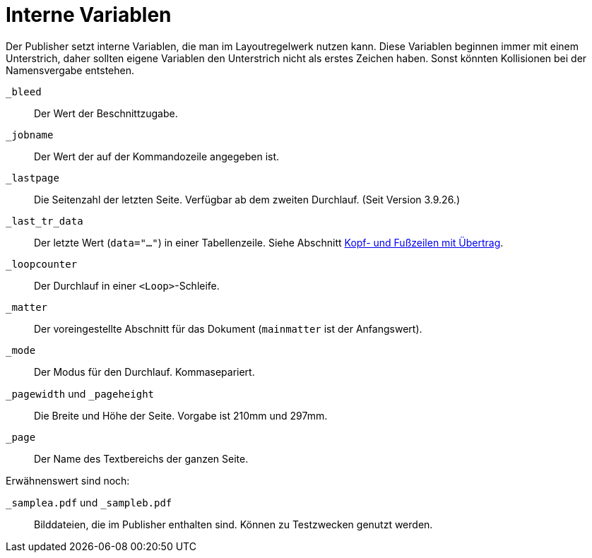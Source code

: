 [appendix]
[[ch-internevariablen]]
= Interne Variablen

Der Publisher setzt interne Variablen, die man im Layoutregelwerk nutzen kann.
Diese Variablen beginnen immer mit einem Unterstrich, daher sollten eigene Variablen den Unterstrich nicht als erstes Zeichen haben.
Sonst könnten Kollisionen bei der Namensvergabe entstehen.

`_bleed`::
  Der Wert der Beschnittzugabe.

`_jobname`::
  Der Wert der auf der Kommandozeile angegeben ist.

`_lastpage`::
   Die Seitenzahl der letzten Seite. Verfügbar ab dem zweiten Durchlauf. (Seit Version 3.9.26.)

`_last_tr_data`::
  Der letzte Wert (`data="..."`) in einer Tabellenzeile.  Siehe Abschnitt <<ch-tab-kopf_fuss_uebertrag,Kopf- und Fußzeilen mit Übertrag>>.

`_loopcounter`::
  Der Durchlauf in einer `<Loop>`-Schleife.

`_matter`::
  Der voreingestellte Abschnitt für das Dokument (`mainmatter` ist der Anfangswert).

`_mode`::
  Der Modus für den Durchlauf. Kommasepariert.

`_pagewidth` und `_pageheight`::
  Die Breite und Höhe der Seite. Vorgabe ist 210mm und 297mm.

`_page`::
   Der Name des Textbereichs der ganzen Seite.

Erwähnenswert sind noch:

`_samplea.pdf` und `_sampleb.pdf`::
   Bilddateien, die im Publisher enthalten sind. Können zu Testzwecken genutzt werden.


// Ende

